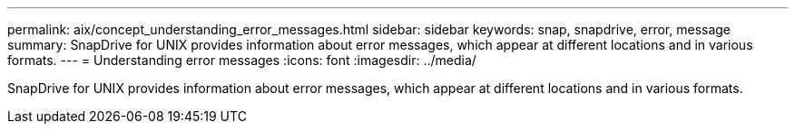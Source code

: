 ---
permalink: aix/concept_understanding_error_messages.html
sidebar: sidebar
keywords: snap, snapdrive, error, message
summary: SnapDrive for UNIX provides information about error messages, which appear at different locations and in various formats.
---
= Understanding error messages
:icons: font
:imagesdir: ../media/

[.lead]
SnapDrive for UNIX provides information about error messages, which appear at different locations and in various formats.

